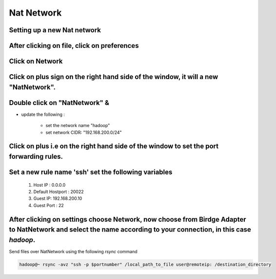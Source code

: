 Nat Network
++++++++++++

.. image:: /contents/images/nat1.png


Setting up a new Nat network
----------------------------------

After clicking on file, click on preferences
--------------------------------------------

.. image:: /contents/images/nat2.png



Click on Network
----------------

.. image:: /contents/images/nat3.png

Click on plus sign on the right hand side of the window, it will a new "NatNetwork".
------------------------------------------------------------------------------------

.. image:: /contents/images/nat4.png


Double click on "NatNetwork" &
------------------------------

* update the following :
    
    *  set the network name "hadoop"
    * set network CIDR: "192.168.200.0/24"

.. image:: /contents/images/nat5.png

Click on plus i.e on the right hand side of the window to set the port forwarding rules.
----------------------------------------------------------------------------------------

.. image:: /contents/images/nat6.png


Set a new rule name 'ssh' set  the following variables
------------------------------------------------------
    
    #. Host IP : 0.0.0.0
    #. Default Hostport : 20022
    #. Guest IP: 192.168.200.10
    #. Guest Port : 22

.. image:: /contents/images/nat7.png




After clicking on settings choose Network, now choose from Birdge Adapter to NatNetwork and select the name according to your connection, in this case `hadoop`.
-----------------------------------------------------------------------------------------------------------------------------------------------------------------

.. image:: /contents/images/nat8.png

Send files over NatNetwork using the following `rsync` command

.. code-block:: bash

    hadoop@~ rsync -avz "ssh -p $portnumber" /local_path_to_file user@remoteip: /destination_directory
